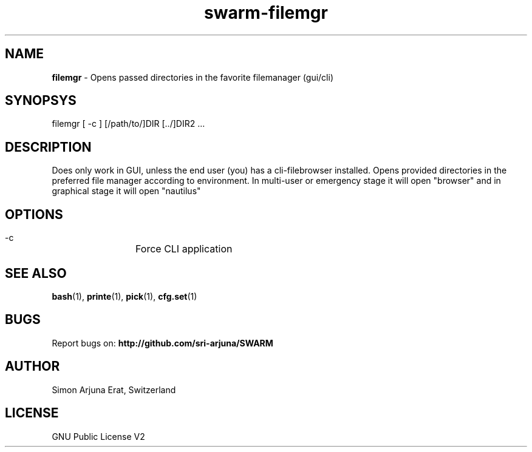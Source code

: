 .TH swarm-filemgr 1 "Copyleft 1995-2020" "SWARM 1.0" "SWARM Manual"

.SH NAME
\fBfilemgr\fP - Opens passed directories in the favorite filemanager (gui/cli)

.SH SYNOPSYS
filemgr [ -c ] [/path/to/]DIR [../]DIR2 \.\.\.

.SH DESCRIPTION
Does only work in GUI, unless the end user (you) has a cli-filebrowser installed. Opens provided directories in the preferred file manager according to environment. In multi-user or emergency stage it will open "browser" and in graphical stage it will open "nautilus"

.SH OPTIONS
  -c		Force CLI application

.SH SEE ALSO
\fBbash\fP(1), \fBprinte\fP(1), \fBpick\fP(1), \fBcfg.set\fP(1)

.SH BUGS
Report bugs on: \fBhttp://github.com/sri-arjuna/SWARM\fP

.SH AUTHOR
Simon Arjuna Erat, Switzerland

.SH LICENSE
GNU Public License V2
